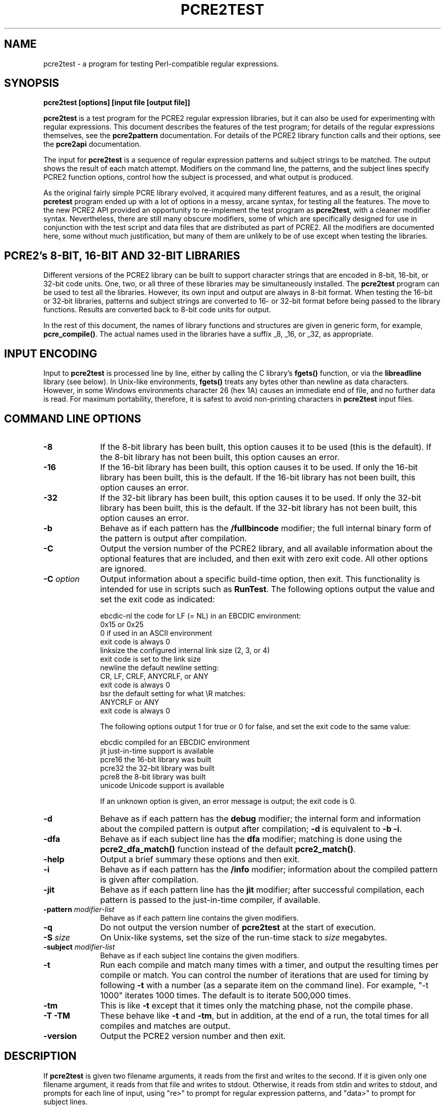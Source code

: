 .TH PCRE2TEST 1 "19 August 2014" "PCRE 10.00"
.SH NAME
pcre2test - a program for testing Perl-compatible regular expressions.
.SH SYNOPSIS
.rs
.sp
.B pcre2test "[options] [input file [output file]]"
.sp
\fBpcre2test\fP is a test program for the PCRE2 regular expression libraries,
but it can also be used for experimenting with regular expressions. This
document describes the features of the test program; for details of the regular
expressions themselves, see the
.\" HREF
\fBpcre2pattern\fP
.\"
documentation. For details of the PCRE2 library function calls and their
options, see the
.\" HREF
\fBpcre2api\fP
.\"
documentation.
.P
The input for \fBpcre2test\fP is a sequence of regular expression patterns and
subject strings to be matched. The output shows the result of each match
attempt. Modifiers on the command line, the patterns, and the subject lines
specify PCRE2 function options, control how the subject is processed, and what
output is produced.
.P
As the original fairly simple PCRE library evolved, it acquired many different
features, and as a result, the original \fBpcretest\fP program ended up with a
lot of options in a messy, arcane syntax, for testing all the features. The
move to the new PCRE2 API provided an opportunity to re-implement the test
program as \fBpcre2test\fP, with a cleaner modifier syntax. Nevertheless, there
are still many obscure modifiers, some of which are specifically designed for
use in conjunction with the test script and data files that are distributed as
part of PCRE2. All the modifiers are documented here, some without much
justification, but many of them are unlikely to be of use except when testing
the libraries.
.
.
.SH "PCRE2's 8-BIT, 16-BIT AND 32-BIT LIBRARIES"
.rs
.sp
Different versions of the PCRE2 library can be built to support character
strings that are encoded in 8-bit, 16-bit, or 32-bit code units. One, two, or
all three of these libraries may be simultaneously installed. The
\fBpcre2test\fP program can be used to test all the libraries. However, its own
input and output are always in 8-bit format. When testing the 16-bit or 32-bit
libraries, patterns and subject strings are converted to 16- or 32-bit format
before being passed to the library functions. Results are converted back to
8-bit code units for output.
.P
In the rest of this document, the names of library functions and structures
are given in generic form, for example, \fBpcre_compile()\fP. The actual
names used in the libraries have a suffix _8, _16, or _32, as appropriate.
.
.
.SH "INPUT ENCODING"
.rs
.sp
Input to \fBpcre2test\fP is processed line by line, either by calling the C
library's \fBfgets()\fP function, or via the \fBlibreadline\fP library (see
below). In Unix-like environments, \fBfgets()\fP treats any bytes other than
newline as data characters. However, in some Windows environments character 26
(hex 1A) causes an immediate end of file, and no further data is read. For
maximum portability, therefore, it is safest to avoid non-printing characters
in \fBpcre2test\fP input files.
.
.
.SH "COMMAND LINE OPTIONS"
.rs
.TP 10
\fB-8\fP
If the 8-bit library has been built, this option causes it to be used (this is
the default). If the 8-bit library has not been built, this option causes an
error.
.TP 10
\fB-16\fP
If the 16-bit library has been built, this option causes it to be used. If only
the 16-bit library has been built, this is the default. If the 16-bit library
has not been built, this option causes an error.
.TP 10
\fB-32\fP
If the 32-bit library has been built, this option causes it to be used. If only
the 32-bit library has been built, this is the default. If the 32-bit library
has not been built, this option causes an error.
.TP 10
\fB-b\fP
Behave as if each pattern has the \fB/fullbincode\fP modifier; the full
internal binary form of the pattern is output after compilation.
.TP 10
\fB-C\fP
Output the version number of the PCRE2 library, and all available information
about the optional features that are included, and then exit with zero exit
code. All other options are ignored.
.TP 10
\fB-C\fP \fIoption\fP
Output information about a specific build-time option, then exit. This
functionality is intended for use in scripts such as \fBRunTest\fP. The
following options output the value and set the exit code as indicated:
.sp
  ebcdic-nl  the code for LF (= NL) in an EBCDIC environment:
               0x15 or 0x25
               0 if used in an ASCII environment
               exit code is always 0
  linksize   the configured internal link size (2, 3, or 4)
               exit code is set to the link size
  newline    the default newline setting:
               CR, LF, CRLF, ANYCRLF, or ANY
               exit code is always 0
  bsr        the default setting for what \eR matches:
               ANYCRLF or ANY
               exit code is always 0
.sp
The following options output 1 for true or 0 for false, and set the exit code
to the same value:
.sp
  ebcdic     compiled for an EBCDIC environment
  jit        just-in-time support is available
  pcre16     the 16-bit library was built
  pcre32     the 32-bit library was built
  pcre8      the 8-bit library was built
  unicode    Unicode support is available
.sp
If an unknown option is given, an error message is output; the exit code is 0.
.TP 10
\fB-d\fP
Behave as if each pattern has the \fBdebug\fP modifier; the internal
form and information about the compiled pattern is output after compilation;
\fB-d\fP is equivalent to \fB-b -i\fP.
.TP 10
\fB-dfa\fP
Behave as if each subject line has the \fBdfa\fP modifier; matching is done
using the \fBpcre2_dfa_match()\fP function instead of the default
\fBpcre2_match()\fP.
.TP 10
\fB-help\fP
Output a brief summary these options and then exit.
.TP 10
\fB-i\fP
Behave as if each pattern has the \fB/info\fP modifier; information about the
compiled pattern is given after compilation.
.TP 10
\fB-jit\fP
Behave as if each pattern line has the \fBjit\fP modifier; after successful
compilation, each pattern is passed to the just-in-time compiler, if available.
.TP 10
\fB-pattern\fB \fImodifier-list\fP
Behave as if each pattern line contains the given modifiers.
.TP 10
\fB-q\fP
Do not output the version number of \fBpcre2test\fP at the start of execution.
.TP 10
\fB-S\fP \fIsize\fP
On Unix-like systems, set the size of the run-time stack to \fIsize\fP
megabytes.
.TP 10
\fB-subject\fP \fImodifier-list\fP
Behave as if each subject line contains the given modifiers.
.TP 10
\fB-t\fP
Run each compile and match many times with a timer, and output the resulting
times per compile or match. You can control the number of iterations that are
used for timing by following \fB-t\fP with a number (as a separate item on the
command line). For example, "-t 1000" iterates 1000 times. The default is to
iterate 500,000 times.
.TP 10
\fB-tm\fP
This is like \fB-t\fP except that it times only the matching phase, not the
compile phase.
.TP 10
\fB-T\fP \fB-TM\fP
These behave like \fB-t\fP and \fB-tm\fP, but in addition, at the end of a run,
the total times for all compiles and matches are output.
.TP 10
\fB-version\fP
Output the PCRE2 version number and then exit.
.
.
.SH "DESCRIPTION"
.rs
.sp
If \fBpcre2test\fP is given two filename arguments, it reads from the first and
writes to the second. If it is given only one filename argument, it reads from
that file and writes to stdout. Otherwise, it reads from stdin and writes to
stdout, and prompts for each line of input, using "re>" to prompt for regular
expression patterns, and "data>" to prompt for subject lines.
.P
When \fBpcre2test\fP is built, a configuration option can specify that it
should be linked with the \fBlibreadline\fP or \fBlibedit\fP library. When this
is done, if the input is from a terminal, it is read using the \fBreadline()\fP
function. This provides line-editing and history facilities. The output from
the \fB-help\fP option states whether or not \fBreadline()\fP will be used.
.P
The program handles any number of tests, each of which consists of a set of
input lines. Each set starts with a regular expression pattern, followed by any
number of subject lines to be matched against that pattern. In between sets of
test data, command lines that begin with a hash (#) character may appear. This
file format, with some restrictions, can also be processed by the
\fBperltest.pl\fP script that is distributed with PCRE2 as a means of checking
that the behaviour of PCRE2 and Perl is the same.
.P
Each subject line is matched separately and independently. If you want to do
multi-line matches, you have to use the \en escape sequence (or \er or \er\en,
etc., depending on the newline setting) in a single line of input to encode the
newline sequences. There is no limit on the length of subject lines; the input
buffer is automatically extended if it is too small. There is a replication
feature that makes it possible to generate long subject lines without having to
supply them explicitly.
.P
An empty line or the end of the file signals the end of the subject lines for a
test, at which point a new pattern or command line is expected if there is
still input to be read.
.
.
.SH "COMMAND LINES"
.rs
.sp
In between sets of test data, a line that begins with a hash (#) character is
interpreted as a command line. If the first character is followed by white
space or an exclamation mark, the line is treated as a comment, and ignored.
Otherwise, the following commands are recognized:
.sp
  #forbid_utf
.sp
Subsequent patterns automatically have the PCRE2_NEVER_UTF and PCRE2_NEVER_UCP
options set, which locks out the use of UTF and Unicode property features. This
is a trigger guard that is used in test files to ensure that UTF/Unicode tests
are not accidentally added to files that are used when UTF support is not
included in the library. This effect can also be obtained by the use of
\fB#pattern\fP; the difference is that \fB#forbid_utf\fP cannot be unset, and
the automatic options are not displayed in pattern information, to avoid
cluttering up test output.
.sp
  #pattern <modifier-list>
.sp
This command sets a default modifier list that applies to all subsequent
patterns. Modifiers on a pattern can change these settings.
.sp
  #perltest
.sp
The appearance of this line causes all subsequent modifier settings to be
checked for compatibility with the \fBperltest.pl\fP script, which is used to
confirm that Perl gives the same results as PCRE2. Also, apart from comment
lines, none of the other command lines are permitted, because they and many
of the modifiers are specific to \fBpcre2test\fP, and should not be used in
test files that are also processed by \fBperltest.pl\fP. The \fP#perltest\fB
command helps detect tests that are accidentally put in the wrong file.
.sp
  #subject <modifier-list>
.sp
This command sets a default modifier list that applies to all subsequent
subject lines. Modifiers on a subject line can change these settings.
.
.
.SH "MODIFIER SYNTAX"
.rs
.sp
Modifier lists are used with both pattern and subject lines. Items in a list
are separated by commas and optional white space. Some modifiers may be given
for both patterns and subject lines, whereas others are valid for one or the
other only. Each modifier has a long name, for example "anchored", and some of
them must be followed by an equals sign and a value, for example, "offset=12".
Modifiers that do not take values may be preceded by a minus sign to turn off a
previous default setting.
.P
A few of the more common modifiers can also be specified as single letters, for
example "i" for "caseless". In documentation, following the Perl convention,
these are written with a slash ("the /i modifier") for clarity. Abbreviated
modifiers must all be concatenated in the first item of a modifier list. If the
first item is not recognized as a long modifier name, it is interpreted as a
sequence of these abbreviations. For example:
.sp
  /abc/ig,newline=cr,jit=3
.sp
This is a pattern line whose modifier list starts with two one-letter modifiers
(/i and /g). The lower-case abbreviated modifiers are the same as used in Perl.
.
.
.SH "PATTERN SYNTAX"
.rs
.sp
A pattern line must start with one of the following characters (common symbols,
excluding pattern meta-characters):
.sp
  / ! " ' ` - = _ : ; , % & @ ~
.sp
This is interpreted as the pattern's delimiter. A regular expression may be
continued over several input lines, in which case the newline characters are
included within it. It is possible to include the delimiter within the pattern
by escaping it with a backslash, for example
.sp
  /abc\e/def/
.sp
If you do this, the escape and the delimiter form part of the pattern, but
since the delimiters are all non-alphanumeric, this does not affect its
interpretation. If the terminating delimiter is immediately followed by a
backslash, for example,
.sp
  /abc/\e
.sp
then a backslash is added to the end of the pattern. This is done to provide a
way of testing the error condition that arises if a pattern finishes with a
backslash, because
.sp
  /abc\e/
.sp
is interpreted as the first line of a pattern that starts with "abc/", causing
pcre2test to read the next line as a continuation of the regular expression.
.P
A pattern can be followed by a modifier list (details below).
.
.
.SH "SUBJECT LINE SYNTAX"
.rs
.sp
Before each subject line is passed to \fBpcre2_match()\fP or
\fBpcre2_dfa_match()\fP, leading and trailing white space is removed, and the
line is scanned for backslash escapes. The following provide a means of
encoding non-printing characters in a visible way:
.sp
  \ea         alarm (BEL, \ex07)
  \eb         backspace (\ex08)
  \ee         escape (\ex27)
  \ef         form feed (\ex0c)
  \en         newline (\ex0a)
  \er         carriage return (\ex0d)
  \et         tab (\ex09)
  \ev         vertical tab (\ex0b)
  \ennn       octal character (up to 3 octal digits); always
               a byte unless > 255 in UTF-8 or 16-bit or 32-bit mode
  \eo{dd...}  octal character (any number of octal digits}
  \exhh       hexadecimal byte (up to 2 hex digits)
  \ex{hh...}  hexadecimal character (any number of hex digits)
.sp
The use of \ex{hh...} is not dependent on the use of the utf modifier on
the pattern. It is recognized always. There may be any number of hexadecimal
digits inside the braces; invalid values provoke error messages.
.P
Note that \exhh specifies one byte rather than one character in UTF-8 mode;
this makes it possible to construct invalid UTF-8 sequences for testing
purposes. On the other hand, \ex{hh} is interpreted as a UTF-8 character in
UTF-8 mode, generating more than one byte if the value is greater than 127.
When testing the 8-bit library not in UTF-8 mode, \ex{hh} generates one byte
for values less than 256, and causes an error for greater values.
.P
In UTF-16 mode, all 4-digit \ex{hhhh} values are accepted. This makes it
possible to construct invalid UTF-16 sequences for testing purposes.
.P
In UTF-32 mode, all 4- to 8-digit \ex{...} values are accepted. This makes it
possible to construct invalid UTF-32 sequences for testing purposes.
.P
There is a special backslash sequence that specifies replication of one or more
characters:
.sp
  \e[<characters>]{<count>}
.sp
This makes it possible to test long strings without having to provide them as
part of the file. For example:
.sp
  \e[abc]{4}
.sp
is converted to "abcabcabcabc". This feature does not support nesting. To
include a closing square bracket in the characters, code it as \ex5D.
.P
A backslash followed by an equals sign marke the end of the subject string and
the start of a modifier list. For example:
.sp
  abc\e=notbol,notempty
.sp
A backslash followed by any other non-alphanumeric character just escapes that
character. A backslash followed by anything else causes an error. However, if
the very last character in the line is a backslash (and there is no modifier
list), it is ignored. This gives a way of passing an empty line as data, since
a real empty line terminates the data input.
.
.
.SH "PATTERN MODIFIERS"
.rs
.sp
There are three types of modifier that can appear in pattern lines, two of
which may also be used in a \fB#pattern\fP command. A pattern's modifier list
can add to or override default modifiers that were set by a previous
\fB#pattern\fP command.
.
.SS "Setting compilation options"
.rs
.sp
The following modifiers set options for \fBpcre2_compile()\fP. The most common
ones have single-letter abbreviations. See
.\" HREF
\fBpcreapi\fP
.\"
for a description of their effects.
.sp
      allow_empty_class         set PCRE2_ALLOW_EMPTY_CLASS
      alt_bsux                  set PCRE2_ALT_BSUX
      anchored                  set PCRE2_ANCHORED
      auto_callout              set PCRE2_AUTO_CALLOUT
  /i  caseless                  set PCRE2_CASELESS
      dollar_endonly            set PCRE2_DOLLAR_ENDONLY
  /s  dotall                    set PCRE2_DOTALL
      dupnames                  set PCRE2_DUPNAMES
  /x  extended                  set PCRE2_EXTENDED
      firstline                 set PCRE2_FIRSTLINE
      match_unset_backref       set PCRE2_MATCH_UNSET_BACKREF
  /m  multiline                 set PCRE2_MULTILINE
      never_ucp                 set PCRE2_NEVER_UCP
      never_utf                 set PCRE2_NEVER_UTF
      no_auto_capture           set PCRE2_NO_AUTO_CAPTURE
      no_auto_possess           set PCRE2_NO_AUTO_POSSESS
      no_start_optimize         set PCRE2_NO_START_OPTIMIZE
      no_utf_check              set PCRE2_NO_UTF_CHECK
      ucp                       set PCRE2_UCP
      ungreedy                  set PCRE2_UNGREEDY
      utf                       set PCRE2_UTF
.sp
As well as turning on the PCRE2_UTF option, the \fButf\fP modifier causes all
non-printing characters in output strings to be printed using the \ex{hh...}
notation. Otherwise, those less than 0x100 are output in hex without the curly
brackets.
.
.SS "Setting compilation controls"
.rs
.sp
The following modifiers affect the compilation process or request information
about the pattern:
.sp
      bsr=[anycrlf|unicode]     specify \eR handling
  /B  bincode                   show binary code without lengths
      debug                     same as info,fullbincode
      fullbincode               show binary code with lengths
  /I  info                      show info about compiled pattern
      hex                       pattern is coded in hexadecimal
      jit[=<number>]            use JIT
      locale=<name>             use this locale
      memory                    show memory used
      newline=<type>            set newline type
      parens_nest_limit=<n>     set maximum parentheses depth
      perlcompat                lock out non-Perl modifiers
      posix                     use the POSIX API
      stackguard=<number>       test the stackguard feature
      tables=[0|1|2]            select internal tables
      use_length                use the pattern's length
.sp
The effects of these modifiers are described in the following sections.
FIXME: Give more examples.
.
.
.SS "Newline and \eR handling"
.rs
.sp
The \fBbsr\fP modifier specifies what \eR in a pattern should match. If it is
set to "anycrlf", \eR matches CR, LF, or CRLF only. If it is set to "unicode",
\eR matches any Unicode newline sequence. The default is specified when PCRE2
is built, with the default default being Unicode.
.P
The \fBnewline\fP modifier specifies which characters are to be interpreted as
newlines, both in the pattern and (by default) in subject lines. The type must
be one of CR, LF, CRLF, ANYCRLF, or ANY.
.P
Both the \eR and newline settings can be changed at match time, but if this is
done, JIT matching is disabled.
.
.
.SS "Information about a pattern"
.rs
.sp
The \fBdebug\fP modifier is a shorthand for \fBinfo,fullbincode\fP, requesting
all available information.
.P
The \fBbincode\fP modifier causes a representation of the compiled code to be
output after compilation. This information does not contain length and offset
values, which ensures that the same output is generated for different internal
link sizes and different code unit widths. By using \fBbincode\fP, the same
regression tests can be used in different environments.
.P
The \fBfullbincode\fP modifier, by contrast, \fIdoes\fP include length and
offset values. This is used in a few special tests and is also useful for
one-off tests.
.P
The \fBinfo\fP modifier requests information about the compiled pattern
(whether it is anchored, has a fixed first character, and so on). The
information is obtained from the \fBpcre2_pattern_info()\fP function.
.
.
.SS "Specifying a pattern in hex"
.rs
.sp
The \fBhex\fP modifier specifies that the characters of the pattern are to be
interpreted as pairs of hexadecimal digits. White space is permitted between
pairs. For example:
.sp
  /ab 32 59/hex
.sp
This feature is provided as a way of creating patterns that contain binary zero
characters. When \fBhex\fP is set, it implies \fBuse_length\fP.
.
.
.SS "Using the pattern's length"
.rs
.sp
By default, \fBpcre2test\fP passes patterns as zero-terminated strings to
\fBpcre2_compile()\fP, giving the length as -1. If \fBuse_length\fP is set, the
length of the pattern is passed. This is implied if \fBhex\fP is set.
.
.
.SS "JIT compilation"
.rs
.sp
The \fB/jit\fP modifier may optionally be followed by a number in the range 0
to 7:
.sp
  0  disable JIT
  1  normal match only
  2  soft partial match only
  3  normal match and soft partial match
  4  hard partial match only
  6  soft and hard partial match
  7  all three modes
.sp
If no number is given, 7 is assumed. If JIT compilation is successful, the
compiled JIT code will automatically be used when \fBpcre2_match()\fP is run,
except when incompatible run-time options are specified. For more details, see
the
.\" HREF
\fBpcre2jit\fP
.\"
documentation. See also the \fBjitstack\fP modifier below for a way of
setting the size of the JIT stack.
.P
If the \fBjitverify\fP modifier is specified, the text "(JIT)" is added to the
first output line after a match or non match when JIT-compiled code was
actually used. This modifier can also be set on a subject line.
.
.
.SS "Setting a locale"
.rs
.sp
The \fB/locale\fP modifier must specify the name of a locale, for example:
.sp
  /pattern/locale=fr_FR
.sp
The given locale is set, \fBpcre2_maketables()\fP is called to build a set of
character tables for the locale, and this is then passed to
\fBpcre2_compile()\fP when compiling the regular expression. The same tables
are used when matching the following subject lines. The \fB/locale\fP modifier
applies only to the pattern on which it appears, but can be given in a
\fB#pattern\fP command if a default is needed. Setting a locale and alternate
character tables are mutually exclusive.
.
.
.SS "Showing pattern memory"
.rs
.sp
The \fB/memory\fP modifier causes the size in bytes of the memory block used to
hold the compiled pattern to be output. This does not include the size of the
\fBpcre2_code\fP block; it is just the actual compiled data. If the pattern is
subsequently passed to the JIT compiler, the size of the JIT compiled code is
also output.
.
.
.SS "Limiting nested parentheses"
.rs
.sp
The \fBparens_nest_limit\fP modifier sets a limit on the depth of nested
parentheses in a pattern. Breaching the limit causes a compilation error.
.
.
.SS "Using the POSIX wrapper API"
.rs
.sp
The \fB/posix\fP modifier causes \fBpcre2test\fP to call PCRE2 via the POSIX
wrapper API rather than its native API. This supports only the 8-bit library.
When the POSIX API is being used, the following pattern modifiers set options
for the \fBregcomp()\fP function:
.sp
  caseless           REG_ICASE
  multiline          REG_NEWLINE
  no_auto_capture    REG_NOSUB
  dotall             REG_DOTALL     )
  ungreedy           REG_UNGREEDY   ) These options are not part of
  ucp                REG_UCP        )   the POSIX standard
  utf                REG_UTF8       )
.sp
The \fBaftertext\fP and \fBallaftertext\fP subject modifiers work as described
below. All other modifiers cause an error.
.
.
.SS "Testing the stack guard feature"
.rs
.sp
The \fB/stackguard\fP modifier is used to test the use of
\fBpcre2_set_compile_recursion_guard()\fP, a function that is provided to
enable stack availability to be checked during compilation (see the
.\" HREF
\fBpcre2api\fP
.\"
documentation for details). If the number specified by the modifier is greater
than zero, \fBpcre2_set_compile_recursion_guard()\fP is called to set up
callback from \fBpcre2_compile()\fP to a local function. The argument it is
passed is the current nesting parenthesis depth; if this is greater than the
value given by the modifier, non-zero is returned, causing the compilation to
be aborted.
.
.
.SS "Using alternative character tables"
.rs
.sp
The \fB/tables\fP modifier must be followed by a single digit. It causes a
specific set of built-in character tables to be passed to
\fBpcre2_compile()\fP. This is used in the PCRE2 tests to check behaviour with
different character tables. The digit specifies the tables as follows:
.sp
  0   do not pass any special character tables
  1   the default ASCII tables, as distributed in
        pcre2_chartables.c.dist
  2   a set of tables defining ISO 8859 characters
.sp
In table 2, some characters whose codes are greater than 128 are identified as
letters, digits, spaces, etc. Setting alternate character tables and a locale
are mutually exclusive.
.
.
.SS "Setting certain match controls"
.rs
.sp
The following modifiers are really subject modifiers, and are described below.
However, they may be included in a pattern's modifier list, in which case they
are applied to every subject line that is processed with that pattern. They do
not affect the compilation process.
.sp
      aftertext                 show text after match
      allaftertext              show text after captures
      allcaptures               show all captures
      allusedtext               show all consulted text 
  /g  global                    global matching
      jitverify                 verify JIT usage
      mark                      show mark values
.sp
These modifiers may not appear in a \fB#pattern\fP command. If you want them as
defaults, set them in a \fB#subject\fP command.
.
.
.SH "SUBJECT MODIFIERS"
.rs
.sp
The modifiers that can appear in subject lines and the \fB#subject\fP
command are of two types.
.
.
.SS "Setting match options"
.rs
.sp
The following modifiers set options for \fBpcre2_match()\fP or
\fBpcre2_dfa_match()\fP. See
.\" HREF
\fBpcreapi\fP
.\"
for a description of their effects.
.sp
      anchored                  set PCRE2_ANCHORED
      dfa_restart               set PCRE2_DFA_RESTART
      dfa_shortest              set PCRE2_DFA_SHORTEST
      no_utf_check              set PCRE2_NO_UTF_CHECK
      notbol                    set PCRE2_NOTBOL
      notempty                  set PCRE2_NOTEMPTY
      notempty_atstart          set PCRE2_NOTEMPTY_ATSTART
      noteol                    set PCRE2_NOTEOL
      partial_hard (or ph)      set PCRE2_PARTIAL_HARD
      partial_soft (or ps)      set PCRE2_PARTIAL_SOFT
.sp
The partial matching modifiers are provided with abbreviations because they 
appear frequently in tests.
.P
If the \fB/posix\fP modifier was present on the pattern, causing the POSIX
wrapper API to be used, the only option-setting modifiers that have any effect
are \fBnotbol\fP, \fBnotempty\fP, and \fBnoteol\fP, causing REG_NOTBOL,
REG_NOTEMPTY, and REG_NOTEOL, respectively, to be passed to \fBregexec()\fP.
Any other modifiers cause an error.
.
.
.SS "Setting match controls"
.rs
.sp
The following modifiers affect the matching process or request additional
information. Some of them may also be specified on a pattern line (see above),
in which case they apply to every subject line that is matched against that
pattern.
.sp
      aftertext                 show text after match
      allaftertext              show text after captures
      allcaptures               show all captures
      allusedtext               show all consulted text 
      altglobal                 alternative global matching
      bsr=[anycrlf|unicode]     specify \eR handling
      callout_capture           show captures at callout time
      callout_data=<n>          set a value to pass via callouts
      callout_fail=<n>[:<m>]    control callout failure
      callout_none              do not supply a callout function
      copy=<number or name>     copy captured substring
      dfa                       use \fBpcre2_dfa_match()\fP
      find_limits               find match and recursion limits
      get=<number or name>      extract captured substring
      getall                    extract all captured substrings
  /g  global                    global matching
      jitstack=<n>              set size of JIT stack
      jitverify                 verify JIT usage
      mark                      show mark values
      match_limit=>n>           set a match limit
      memory                    show memory usage
      newline=<type>            set newline type
      offset=<n>                set starting offset
      ovector=<n>               set size of output vector
      recursion_limit=<n>       set a recursion limit
.sp
The effects of these modifiers are described in the following sections.
FIXME: Give more examples.
.
.
.SS "Newline and \eR handling"
.rs
.sp
These modifiers set the newline and \eR processing conventions for the subject
line, overriding any values that were set at compile time (as described above).
JIT matching is disabled if these settings are changed at match time.
.
.
.SS "Showing more text"
.rs
.sp
The \fBaftertext\fP modifier requests that as well as outputting the substring
that matched the entire pattern, \fBpcre2test\fP should in addition output the
remainder of the subject string. This is useful for tests where the subject
contains multiple copies of the same substring. The \fBallaftertext\fP modifier
requests the same action for captured substrings as well as the main matched
substring. In each case the remainder is output on the following line with a
plus character following the capture number.
.P
The \fBallusedtext\fP modifier requests that all the text that was consulted 
during a successful pattern match be shown. This affects the output if there 
is a lookbehind at the start of a match, or a lookahead at the end, or if \eK 
is used in the pattern. Characters that precede or follow the start and end of 
the actual match are indicated in the output by '<' or '>' characters 
underneath them. Here is an example:
.sp
  /(?<=pqr)abc(?=xyz)/
      123pqrabcxyz456\e=allusedtext
   0: pqrabcxyz
      <<<   >>>
.sp
This shows that the matched string is "abc", with the preceding and following
strings "pqr" and "xyz" also consulted during the match.
.
.
.SS "Showing the value of all capture groups"
.rs
.sp
The \fBallcaptures\fP modifier requests that the values of all potential
captured parentheses be output after a match. By default, only those up to the
highest one actually used in the match are output (corresponding to the return
code from \fBpcre2_match()\fP). Groups that did not take part in the match
are output as "<unset>".
.
.
.SS "Testing callouts"
.rs
.sp
A callout function is supplied when \fBpcre2test\fP calls the library matching
functions, unless \fBcallout_none\fP is specified. If \fBcallout_capture\fP is
set, the current captured groups are output when a callout occurs.
.P
The \fBcallout_fail\fP modifier can be given one or two numbers. If there is
only one number, 1 is returned instead of 0 when a callout of that number is
reached. If two numbers are given, 1 is returned when callout <n> is reached
for the <m>th time.
.P
The \fBcallout_data\fP modifier can be given an unsigned or a negative number.
Any value other than zero is used as a return from \fBpcre2test\fP's callout
function.
.
.
.SS "Testing substring extraction functions"
.rs
.sp
The \fBcopy\fP and \fBget\fP modifiers can be used to test the
\fBpcre2_substring_copy_xxx()\fP and \fBpcre2_substring_get_xxx()\fP functions.
They can be given more than once, and each can specify a group name or number,
for example:
.sp
   abcd\e=copy=1,copy=3,get=G1
.sp
If the \fB#subject\fP command is used to set default copy and get lists, these
can be unset by specifying a negative number for numbered groups and an empty
name for named groups.
.P
The \fBgetall\fP modifier tests \fBpcre2_substring_list_get()\fP, which
extracts all captured substrings.
.P
If the subject line is successfully matched, the substrings extracted by the
convenience functions are output with C, G, or L after the string number
instead of a colon. This is in addition to the normal full list. The string
length (that is, the return from the extraction function) is given in
parentheses after each substring.
.
.
.SS "Finding all matches in a string"
.rs
.sp
Searching for all possible matches within a subject can be requested by the
\fBglobal\fP or \fB/altglobal\fP modifier. After finding a match, the matching
function is called again to search the remainder of the subject. The difference
between \fBglobal\fP and \fBaltglobal\fP is that the former uses the
\fIstart_offset\fP argument to \fBpcre2_match()\fP or \fBpcre2_dfa_match()\fP
to start searching at a new point within the entire string (which is what Perl
does), whereas the latter passes over a shortened substring. This makes a
difference to the matching process if the pattern begins with a lookbehind
assertion (including \eb or \eB).
.P
If an empty string is matched, the next match is done with the
PCRE2_NOTEMPTY_ATSTART and PCRE2_ANCHORED flags set, in order to search for
another, non-empty, match at the same point in the subject. If this match
fails, the start offset is advanced, and the normal match is retried. This
imitates the way Perl handles such cases when using the \fB/g\fP modifier or
the \fBsplit()\fP function. Normally, the start offset is advanced by one
character, but if the newline convention recognizes CRLF as a newline, and the
current character is CR followed by LF, an advance of two is used.
.
.
.SS "Setting the JIT stack size"
.rs
.sp
The \fBjitstack\fP modifier provides a way of setting the maximum stack size
that is used by the just-in-time optimization code. It is ignored if JIT
optimization is not being used. Providing a stack that is larger than the
default 32K is necessary only for very complicated patterns.
.
.
.SS "Setting match and recursion limits"
.rs
.sp
The \fBmatch_limit\fP and \fBrecursion_limit\fP modifiers set the appropriate
limits in the match context. These values are ignored when the
\fBfind_limits\fP modifier is specified.
.
.
.SS "Finding minimum limits"
.rs
.sp
If the \fBfind_limits\fP modifier is present, \fBpcre2test\fP calls
\fBpcre2_match()\fP several times, setting different values in the match
context via \fBpcre2_set_match_limit()\fP and \fBpcre2_set_recursion_limit()\fP
until it finds the minimum values for each parameter that allow
\fBpcre2_match()\fP to complete without error.
.P
The \fImatch_limit\fP number is a measure of the amount of backtracking
that takes place, and learning the minimum value can be instructive. For most
simple matches, the number is quite small, but for patterns with very large
numbers of matching possibilities, it can become large very quickly with
increasing length of subject string. The \fImatch_limit_recursion\fP number is
a measure of how much stack (or, if PCRE2 is compiled with NO_RECURSE, how much
heap) memory is needed to complete the match attempt.
.
.
.SS "Showing MARK names"
.rs
.sp
.P
The \fBmark\fP modifier causes the names from backtracking control verbs that
are returned from calls to \fBpcre2_match()\fP to be displayed. If a mark is
returned for a match, non-match, or partial match, \fBpcre2test\fP shows it.
For a match, it is on a line by itself, tagged with "MK:". Otherwise, it
is added to the non-match message.
.
.
.SS "Showing memory usage"
.rs
.sp
The \fBmemory\fP modifier causes \fBpcre2test\fP to log all memory allocation
and freeing calls that occur during a match operation.
.
.
.SS "Setting a starting offset"
.rs
.sp
The \fBoffset\fP modifier sets an offset in the subject string at which
matching starts. Its value is a number of code units, not characters.
.
.
.SS "Setting the size of the output vector"
.rs
.sp
The \fBovector\fP modifier applies only to the subject line in which it
appears, though of course it can also be used to set a default in a
\fB#subject\fP command. It specifies the number of pairs of offsets that are
available for storing matching information. The default is 15.
.
.
.SH "THE ALTERNATIVE MATCHING FUNCTION"
.rs
.sp
By default, \fBpcre2test\fP uses the standard PCRE2 matching function,
\fBpcre2_match()\fP to match each subject line. PCRE2 also supports an
alternative matching function, \fBpcre2_dfa_match()\fP, which operates in a
different way, and has some restrictions. The differences between the two
functions are described in the
.\" HREF
\fBpcre2matching\fP
.\"
documentation.
.P
If the \fBdfa\fP modifier is set, the alternative matching function is used.
This function finds all possible matches at a given point in the subject. If,
however, the \fBdfa_shortest\fP modifier is set, processing stops after the
first match is found. This is always the shortest possible match.
.
.
.SH "DEFAULT OUTPUT FROM pcre2test"
.rs
.sp
This section describes the output when the normal matching function,
\fBpcre2_match()\fP, is being used.
.P
When a match succeeds, \fBpcre2test\fP outputs the list of captured substrings,
starting with number 0 for the string that matched the whole pattern.
Otherwise, it outputs "No match" when the return is PCRE2_ERROR_NOMATCH, or
"Partial match:" followed by the partially matching substring when the
return is PCRE2_ERROR_PARTIAL. (Note that this is the
entire substring that was inspected during the partial match; it may include
characters before the actual match start if a lookbehind assertion, \eK, \eb,
or \eB was involved.)
.P
For any other return, \fBpcre2test\fP outputs the PCRE2
negative error number and a short descriptive phrase. If the error is a failed
UTF string check, the offset of the start of the failing character and the
reason code are also output. Here is an example of an interactive
\fBpcre2test\fP run.
.sp
  $ pcre2test
  PCRE2 version 9.00 2014-05-10
.sp
    re> /^abc(\ed+)/
  data> abc123
   0: abc123
   1: 123
  data> xyz
  No match
.sp
Unset capturing substrings that are not followed by one that is set are not
returned by \fBpcre2_match()\fP, and are not shown by \fBpcre2test\fP. In the
following example, there are two capturing substrings, but when the first data
line is matched, the second, unset substring is not shown. An "internal" unset
substring is shown as "<unset>", as for the second data line.
.sp
    re> /(a)|(b)/
  data> a
   0: a
   1: a
  data> b
   0: b
   1: <unset>
   2: b
.sp
If the strings contain any non-printing characters, they are output as \exhh
escapes if the value is less than 256 and UTF mode is not set. Otherwise they
are output as \ex{hh...} escapes. See below for the definition of non-printing
characters. If the \fB/aftertext\fP modifier is set, the output for substring
0 is followed by the the rest of the subject string, identified by "0+" like
this:
.sp
    re> /cat/aftertext
  data> cataract
   0: cat
   0+ aract
.sp
If global matching is requested, the results of successive matching attempts
are output in sequence, like this:
.sp
    re> /\eBi(\ew\ew)/g
  data> Mississippi
   0: iss
   1: ss
   0: iss
   1: ss
   0: ipp
   1: pp
.sp
"No match" is output only if the first match attempt fails. Here is an example
of a failure message (the offset 4 that is specified by \e>4 is past the end of
the subject string):
.sp
    re> /xyz/
  data> xyz\e=offset=4
  Error -24 (bad offset value)
.P
Note that whereas patterns can be continued over several lines (a plain ">"
prompt is used for continuations), subject lines may not. However newlines can
be included in a subject by means of the \en escape (or \er, \er\en, etc.,
depending on the newline sequence setting).
.
.
.
.SH "OUTPUT FROM THE ALTERNATIVE MATCHING FUNCTION"
.rs
.sp
When the alternative matching function, \fBpcre2_dfa_match()\fP, is used, the
output consists of a list of all the matches that start at the first point in
the subject where there is at least one match. For example:
.sp
    re> /(tang|tangerine|tan)/
  data> yellow tangerine\e=dfa
   0: tangerine
   1: tang
   2: tan
.sp
(Using the normal matching function on this data finds only "tang".) The
longest matching string is always given first (and numbered zero). After a
PCRE2_ERROR_PARTIAL return, the output is "Partial match:", followed by the
partially matching substring. (Note that this is the entire substring that was
inspected during the partial match; it may include characters before the actual
match start if a lookbehind assertion, \eK, \eb, or \eB was involved.)
.P
If global matching is requested, the search for further matches resumes
at the end of the longest match. For example:
.sp
    re> /(tang|tangerine|tan)/g
  data> yellow tangerine and tangy sultana\e=dfa
   0: tangerine
   1: tang
   2: tan
   0: tang
   1: tan
   0: tan
.sp
The alternative matching function does not support substring capture, so the
modifiers that are concerned with captured substrings are not relevant.
.
.
.SH "RESTARTING AFTER A PARTIAL MATCH"
.rs
.sp
When the alternative matching function has given the PCRE2_ERROR_PARTIAL
return, indicating that the subject partially matched the pattern, you can
restart the match with additional subject data by means of the
\fBdfa_restart\fP modifier. For example:
.sp
    re> /^\ed?\ed(jan|feb|mar|apr|may|jun|jul|aug|sep|oct|nov|dec)\ed\ed$/
  data> 23ja\e=P,dfa
  Partial match: 23ja
  data> n05\e=dfa,dfa_restart
   0: n05
.sp
For further information about partial matching, see the
.\" HREF
\fBpcre2partial\fP
.\"
documentation.
.
.
.SH CALLOUTS
.rs
.sp
If the pattern contains any callout requests, \fBpcre2test\fP's callout function
is called during matching. This works with both matching functions. By default,
the called function displays the callout number, the start and current
positions in the text at the callout time, and the next pattern item to be
tested. For example:
.sp
  --->pqrabcdef
    0    ^  ^     \ed
.sp
This output indicates that callout number 0 occurred for a match attempt
starting at the fourth character of the subject string, when the pointer was at
the seventh character, and when the next pattern item was \ed. Just
one circumflex is output if the start and current positions are the same.
.P
Callouts numbered 255 are assumed to be automatic callouts, inserted as a
result of the \fB/auto_callout\fP pattern modifier. In this case, instead of
showing the callout number, the offset in the pattern, preceded by a plus, is
output. For example:
.sp
    re> /\ed?[A-E]\e*/auto_callout
  data> E*
  --->E*
   +0 ^      \ed?
   +3 ^      [A-E]
   +8 ^^     \e*
  +10 ^ ^
   0: E*
.sp
If a pattern contains (*MARK) items, an additional line is output whenever
a change of latest mark is passed to the callout function. For example:
.sp
    re> /a(*MARK:X)bc/auto_callout
  data> abc
  --->abc
   +0 ^       a
   +1 ^^      (*MARK:X)
  +10 ^^      b
  Latest Mark: X
  +11 ^ ^     c
  +12 ^  ^
   0: abc
.sp
The mark changes between matching "a" and "b", but stays the same for the rest
of the match, so nothing more is output. If, as a result of backtracking, the
mark reverts to being unset, the text "<unset>" is output.
.P
The callout function in \fBpcre2test\fP returns zero (carry on matching) by
default, but you can use a \fBcallout_fail\fP modifier in a subject line (as
described above) to change this and other parameters of the callout.
.P
Inserting callouts can be helpful when using \fBpcre2test\fP to check
complicated regular expressions. For further information about callouts, see
the
.\" HREF
\fBpcre2callout\fP
.\"
documentation.
.
.
.
.SH "NON-PRINTING CHARACTERS"
.rs
.sp
When \fBpcre2test\fP is outputting text in the compiled version of a pattern,
bytes other than 32-126 are always treated as non-printing characters and are
therefore shown as hex escapes.
.P
When \fBpcre2test\fP is outputting text that is a matched part of a subject
string, it behaves in the same way, unless a different locale has been set for
the pattern (using the \fB/locale\fP modifier). In this case, the
\fBisprint()\fP function is used to distinguish printing and non-printing
characters.
.
.
.
.SH "SEE ALSO"
.rs
.sp
\fBpcre2\fP(3), \fBpcre16\fP(3), \fBpcre32\fP(3), \fBpcre2api\fP(3),
\fBpcre2callout\fP(3),
\fBpcre2jit\fP, \fBpcre2matching\fP(3), \fBpcre2partial\fP(d),
\fBpcre2pattern\fP(3), \fBpcre2precompile\fP(3).
.
.
.SH AUTHOR
.rs
.sp
.nf
Philip Hazel
University Computing Service
Cambridge CB2 3QH, England.
.fi
.
.
.SH REVISION
.rs
.sp
.nf
Last updated: 19 August 2014
Copyright (c) 1997-2014 University of Cambridge.
.fi
